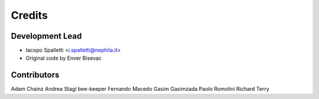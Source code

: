 =======
Credits
=======

Development Lead
----------------

* Iacopo Spalletti <i.spalletti@nephila.it>
* Original code by Enver Bisevac

Contributors
------------

Adam Chainz
Andrea Stagi
bee-keeper
Fernando Macedo
Gasim Gasimzada
Paolo Romolini
Richard Terry
